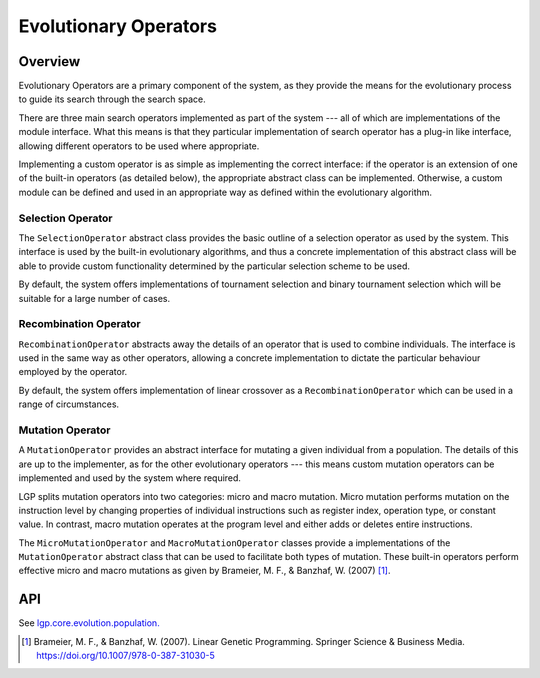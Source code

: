 Evolutionary Operators
**********************

Overview
========

Evolutionary Operators are a primary component of the system, as they provide the means for the evolutionary process to guide its search through the search space.

There are three main search operators implemented as part of the system --- all of which are implementations of the module interface. What this means is that they particular implementation of search operator has a plug-in like interface, allowing different operators to be used where appropriate.

Implementing a custom operator is as simple as implementing the correct interface: if the operator is an extension of one of the built-in operators (as detailed below), the appropriate abstract class can be implemented. Otherwise, a custom module can be defined and used in an appropriate way as defined within the evolutionary algorithm.

Selection Operator
------------------

The ``SelectionOperator`` abstract class provides the basic outline of a selection operator as used by the system. This interface is used by the built-in evolutionary algorithms, and thus a concrete implementation of this abstract class will be able to provide custom functionality determined by the particular selection scheme to be used.

By default, the system offers implementations of tournament selection and binary tournament selection which will be suitable for a large number of cases.

Recombination Operator
----------------------

``RecombinationOperator`` abstracts away the details of an operator that is used to combine individuals. The interface is used in the same way as other operators, allowing a concrete implementation to dictate the particular behaviour employed by the operator.

By default, the system offers implementation of linear crossover as a ``RecombinationOperator`` which can be used in a range of circumstances.

Mutation Operator
-----------------

A ``MutationOperator`` provides an abstract interface for mutating a given individual from a population. The details of this are up to the implementer, as for the other evolutionary operators --- this means custom mutation operators can be implemented and used by the system where required.

LGP splits mutation operators into two categories: micro and macro mutation. Micro mutation performs mutation on the instruction level by changing properties of individual instructions such as register index, operation type, or constant value. In contrast, macro mutation operates at the program level and either adds or deletes entire instructions.

The ``MicroMutationOperator`` and ``MacroMutationOperator`` classes provide a implementations of the ``MutationOperator`` abstract class that can be used to facilitate both types of mutation. These built-in operators perform effective micro and macro mutations as given by Brameier, M. F., & Banzhaf, W. (2007) [#f1]_.

API
===

See `lgp.core.evolution.population. <https://jeds6391.github.io/LGP/api/html/lgp.core.evolution.population/index.html>`_

.. [#f1] Brameier, M. F., & Banzhaf, W. (2007). Linear Genetic Programming. Springer Science & Business Media. https://doi.org/10.1007/978-0-387-31030-5
